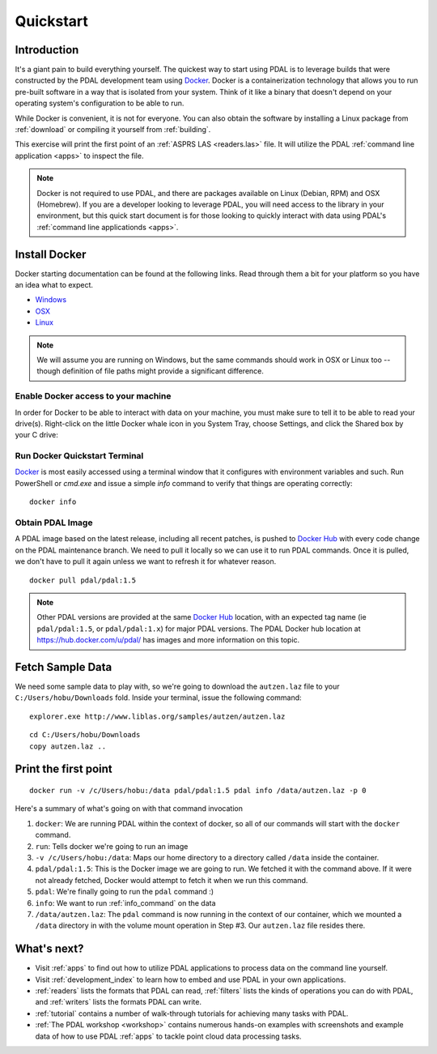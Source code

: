 .. _quickstart:

******************************************************************************
Quickstart
******************************************************************************

.. index:: Docker, Quickstart

Introduction
------------------------------------------------------------------------------

It's a giant pain to build everything yourself. The quickest way to start using
PDAL is to leverage builds that were constructed by the PDAL development team
using `Docker`_. Docker is a containerization technology that allows you to
run pre-built software in a way that is isolated from your system. Think of
it like a binary that doesn't depend on your operating system's configuration
to be able to run.

While Docker is convenient, it is not for everyone. You can also obtain the
software by installing a Linux package from :ref:`download` or compiling it
yourself from :ref:`building`.

This exercise will print the first point of an :ref:`ASPRS LAS <readers.las>` file.
It will utilize the PDAL :ref:`command line application <apps>` to inspect the
file.


.. note::

    Docker is not required to use PDAL, and there are packages available on
    Linux (Debian, RPM) and OSX (Homebrew). If you are a developer looking
    to leverage PDAL, you will need access to the library in your environment,
    but this quick start document is for those looking to quickly interact
    with data using PDAL's :ref:`command line applicationds <apps>`.

.. seealso::

    If you need to compile your own copy of PDAL, see :ref:`compilation` for
    more details.

.. _docker:

Install Docker
------------------------------------------------------------------------------

Docker starting documentation can be found at the following links. Read through
them a bit for your platform so you have an idea what to expect.

* `Windows <https://docs.docker.com/docker-for-windows/>`__
* `OSX <https://docs.docker.com/docker-for-mac/>`__
* `Linux <https://docs.docker.com/engine/installation/linux/>`__

.. _`Docker Toolbox`: https://www.docker.com/docker-toolbox

.. note::

    We will assume you are running on Windows, but the same commands should
    work in OSX or Linux too -- though definition of file paths might provide
    a significant difference.

Enable Docker access to your machine
................................................................................

In order for Docker to be able to interact with data on your machine, you must
make sure to tell it to be able to read your drive(s). Right-click on the
little Docker whale icon in you System Tray, choose Settings, and click
the Shared box by your C drive:

.. image:: ./images/docker-quickstart-share.png


Run Docker Quickstart Terminal
................................................................................

`Docker`_ is most easily accessed using a terminal window that it configures
with environment variables and such. Run PowerShell or `cmd.exe` and issue
a simple `info` command to verify that things are operating correctly:

::

    docker info

.. image:: ./images/docker-quickstart-env.png

Obtain PDAL Image
................................................................................

A PDAL image based on the latest release, including all recent patches, is
pushed to `Docker Hub`_ with every code change on the PDAL maintenance branch.
We need to pull it locally so we can use it to run PDAL commands. Once it is
pulled, we don't have to pull it again unless we want to refresh it for
whatever reason.

::

    docker pull pdal/pdal:1.5


.. image:: ./images/docker-quickstart-pull.png

.. note::

    Other PDAL versions are provided at the same `Docker Hub`_ location,
    with an expected tag name (ie ``pdal/pdal:1.5``, or ``pdal/pdal:1.x``) for
    major PDAL versions. The PDAL Docker hub location at
    https://hub.docker.com/u/pdal/ has images and more information
    on this topic.

.. _`Docker Hub`: http://hub.docker.com

Fetch Sample Data
------------------------------------------------------------------------------

We need some sample data to play with, so we're going to download
the ``autzen.laz`` file to your ``C:/Users/hobu/Downloads`` fold.
Inside your terminal, issue the following command:

::

    explorer.exe http://www.liblas.org/samples/autzen/autzen.laz

::

    cd C:/Users/hobu/Downloads
    copy autzen.laz ..


Print the first point
------------------------------------------------------------------------------


::

    docker run -v /c/Users/hobu:/data pdal/pdal:1.5 pdal info /data/autzen.laz -p 0

Here's a summary of what's going on with that command invocation

1. ``docker``: We are running PDAL within the context of docker, so all of our
   commands will start with the ``docker`` command.

2. ``run``: Tells docker we're going to run an image

3. ``-v /c/Users/hobu:/data``: Maps our home directory to a directory called
   ``/data`` inside the container.


   .. seealso::

       The `Docker Volume <https://docs.docker.com/engine/userguide/dockervolumes/>`__
       document describes mounting volumes in more detail.

4. ``pdal/pdal:1.5``: This is the Docker image we are going to run. We fetched it
   with the command above. If it were not already fetched, Docker would attempt
   to fetch it when we run this command.

5. ``pdal``: We're finally going to run the ``pdal`` command :)

6. ``info``: We want to run :ref:`info_command` on the data

7. ``/data/autzen.laz``: The ``pdal`` command is now running in the context of
   our container, which we mounted a ``/data`` directory in with the volume
   mount operation in Step #3. Our ``autzen.laz`` file resides there.


.. image:: ./images/docker-print-one.png

What's next?
------------------------------------------------------------------------------

* Visit :ref:`apps` to find out how to utilize PDAL applications to process
  data on the command line yourself.
* Visit :ref:`development_index` to learn how to embed and use PDAL in your own
  applications.
* :ref:`readers` lists the formats that PDAL can read, :ref:`filters` lists the
  kinds of operations you can do with PDAL, and :ref:`writers` lists the
  formats PDAL can write.
* :ref:`tutorial` contains a number of walk-through tutorials for achieving
  many tasks with PDAL.
* :ref:`The PDAL workshop <workshop>` contains numerous hands-on examples with screenshots and
  example data of how to use PDAL :ref:`apps` to tackle point cloud data
  processing tasks.

.. seealso::

    :ref:`community` is a good source to reach out to when you're stuck.


.. _`Points2Grid`: https://github.com/CRREL/points2grid
.. _`Oracle Point Cloud`: http://docs.oracle.com/cd/B28359_01/appdev.111/b28400/sdo_pc_pkg_ref.htm
.. _`pgpointcloud`: https://github.com/pramsey/pointcloud

.. _`LASzip`: http://laszip.org
.. _`VirtualBox`: https://www.virtualbox.org/
.. _`GDAL`: http://gdal.org
.. _`MapServer`: http://mapserver.org
.. _`Mapnik`: http://mapnik.org
.. _`PCL`: http://www.pointclouds.org
